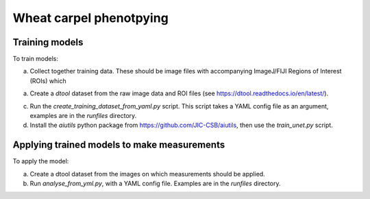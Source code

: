 Wheat carpel phenotpying
========================

Training models
---------------

To train models:

a) Collect together training data. These should be image files with accompanying ImageJ/FIJI Regions of Interest (ROIs) which

a) Create a `dtool` dataset from the raw image data and ROI files (see https://dtool.readthedocs.io/en/latest/).

c) Run the `create_training_dataset_from_yaml.py` script. This script takes a YAML config file as an argument, examples are in the `runfiles` directory.

d) Install the `aiutils` python package from https://github.com/JIC-CSB/aiutils, then use the `train_unet.py` script.

Applying trained models to make measurements
--------------------------------------------

To apply the model:

a) Create a dtool dataset from the images on which measurements should be applied.

b) Run `analyse_from_yml.py`, with a YAML config file. Examples are in the `runfiles` directory.
